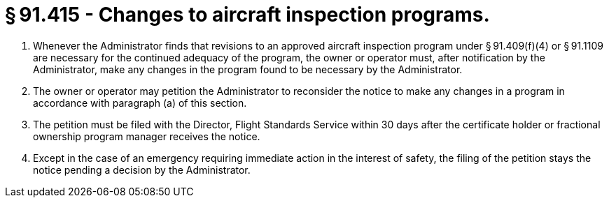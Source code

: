 # § 91.415 - Changes to aircraft inspection programs.

[start=1,loweralpha]
. Whenever the Administrator finds that revisions to an approved aircraft inspection program under § 91.409(f)(4) or § 91.1109 are necessary for the continued adequacy of the program, the owner or operator must, after notification by the Administrator, make any changes in the program found to be necessary by the Administrator.
. The owner or operator may petition the Administrator to reconsider the notice to make any changes in a program in accordance with paragraph (a) of this section.
. The petition must be filed with the Director, Flight Standards Service within 30 days after the certificate holder or fractional ownership program manager receives the notice.
. Except in the case of an emergency requiring immediate action in the interest of safety, the filing of the petition stays the notice pending a decision by the Administrator.

